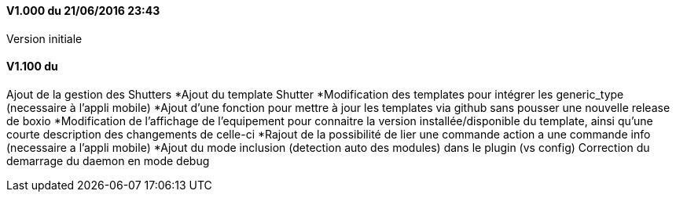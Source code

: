 ==== V1.000 du 21/06/2016 23:43
Version initiale

==== V1.100 du 
Ajout de la gestion des Shutters
*Ajout du template Shutter
*Modification des templates pour intégrer les generic_type (necessaire à l'appli mobile)
*Ajout d'une fonction pour mettre à jour les templates via github sans pousser une nouvelle release de boxio
*Modification de l'affichage de l'equipement pour connaitre la version installée/disponible du template, ainsi qu'une courte description des changements de celle-ci
*Rajout de la possibilité de lier une commande action a une commande info (necessaire a l'appli mobile)
*Ajout du mode inclusion (detection auto des modules) dans le plugin (vs config)
Correction du demarrage du daemon en mode debug


